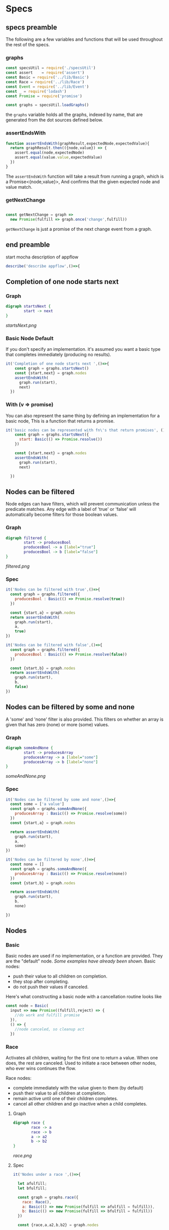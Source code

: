 * Specs
:PROPERTIES:
:comments: yes
:padline:  no
:tangle:   appflowSpec.js
:exports:  both
:END:

** specs preamble
The following are a few variables and functions that will be used throughout the rest of the specs.

*** graphs
#+begin_src js
  const specsUtil = require('./specsUtil')
  const assert    = require('assert')
  const Basic = require('../lib/Basic')
  const Race = require('../lib/Race')
  const Event = require('../lib/Event')
  const _ = require('lodash')
  const Promise = require('promise')

  const graphs = specsUtil.loadGraphs()
#+end_src

the =graphs= variable holds all the graphs, indexed by name, that are generated from the dot sources defined below.

*** assertEndsWith
#+begin_src js
  function assertEndsWith(graphResult,expectedNode,expectedValue){
    return graphResult.then(({node,value}) => {
      assert.equal(node,expectedNode)
      assert.equal(value.value,expectedValue)
    })
  }
#+end_src

The =assertEndsWith= function will take a result from running a graph, which is a Promise<{node,value}>,
And confirms that the given expected node and value match.

*** getNextChange
#+begin_src js

  const getNextChange = graph =>
    new Promise(fulfill => graph.once('change',fulfill))
#+end_src

=getNextChange= is just a promise of the next change event from a graph.

** end preamble

start mocha description of appflow
#+begin_src js
  describe('describe appflow',()=>{
#+end_src


** Completion of one node starts next
*** Graph
#+source: startsNext
#+begin_src dot :tangle startsNext.dot :file startsNext.png :cmdline -Tpng
  digraph startsNext {
          start -> next
  }
#+end_src

#+RESULTS:
[[file:startsNext.png]]

[[startsNext.png]]


*** Basic Node Default
If you don't specify an implementation.
it's assumed you want a basic type that completes immediately (producing no results).
#+source: startsNextSpec
#+begin_src js
  it('Completion of one node starts next ',()=>{
      const graph = graphs.startsNext()
      const {start,next} = graph.nodes
      assertEndsWith(
        graph.run(start),
        next)
    })
#+end_src

#+RESULTS:

*** With (v => promise)
You can also represent the same thing by defining an implementation for a basic node,
This is a function that returns a promise.
#+begin_src js
  it('basic nodes can be represented with fn\'s that return promises', ()=>{
      const graph = graphs.startsNext({
        start: Basic(() => Promise.resolve())
      })

      const {start,next} = graph.nodes
      assertEndsWith(
        graph.run(start),
        next)

    })
#+end_src



** Nodes can be filtered
Node edges can have filters, which will prevent communication unless the predicate matches.
Any edge with a label of 'true' or 'false' will automatically become filters for those boolean values.
*** Graph
#+source: filtered
#+begin_src dot :tangle filtered.dot :file filtered.png :cmdline -Tpng
  digraph filtered {
          start -> producesBool
          producesBool -> a [label="true"]
          producesBool -> b [label="false"]
  }
#+end_src

#+RESULTS:
[[file:filtered.png]]

[[filtered.png]]

*** Spec
#+source: filteredSpec
#+begin_src js
  it('Nodes can be filtered with true',()=>{
    const graph = graphs.filtered({
      producesBool : Basic(() => Promise.resolve(true))
    })

    const {start,a} = graph.nodes
    return assertEndsWith(
      graph.run(start),
      a,
      true)
  })

  it('Nodes can be filtered with false',()=>{
    const graph = graphs.filtered({
      producesBool : Basic(() => Promise.resolve(false))
    })

    const {start,b} = graph.nodes
    return assertEndsWith(
      graph.run(start),
      b,
      false)
  })
#+end_src

** Nodes can be filtered by some and none
A 'some' and 'none' filter is also provided.
This filters on whether an array is given that has zero (none) or more (some) values.

*** Graph
#+source: someAndNone
#+begin_src dot :tangle someAndNone.dot :file someAndNone.png :cmdline -Tpng
  digraph someAndNone {
          start -> producesArray
          producesArray -> a [label="some"]
          producesArray -> b [label="none"]
  }
#+end_src

#+RESULTS:
[[file:someAndNone.png]]

[[someAndNone.png]]


*** Spec
#+source: someAndNoneSpec
#+begin_src js
  it('Nodes can be filtered by some and none',()=>{
    const some = ['a value']
    const graph = graphs.someAndNone({
      producesArray : Basic(() => Promise.resolve(some))
    })
    const {start,a} = graph.nodes

    return assertEndsWith(
      graph.run(start),
      a,
      some)
  })

  it('Nodes can be filtered by none',()=>{
    const none = []
    const graph = graphs.someAndNone({
      producesArray : Basic(() => Promise.resolve(none))
    })
    const {start,b} = graph.nodes

    return assertEndsWith(
      graph.run(start),
      b,
      none)

  })
#+end_src

** Nodes

*** Basic
Basic nodes are used if no implementation, or a function are provided.
They are the "default" node.
[[Basic Node Default][Some examples have already been shown.]]
Basic nodes:
- push their value to all children on completion.
- they stop after completing.
- do not push their values if canceled.

Here's what constructing a basic node with a cancellation routine looks like
  #+begin_src js :tangle no
    const node = Basic(
      input => new Promise((fulfill,reject) => {
        //do work and fulfill promise
      }),
      () => {
        //node canceled, so cleanup act
      })
  #+end_src



*** Race
Activates all children, waiting for the first one to return a value.
When one does, the rest are canceled. Used to initiate a race between other nodes,
who ever wins continues the flow.

Race nodes:
- complete immediately with the value given to them (by default)
- push their value to all children at completion.
- remain active until one of their children completes.
- cancel all other children and go inactive when a child completes.

**** Graph
#+source: race
#+begin_src dot :tangle race.dot :file race.png :cmdline -Tpng
  digraph race {
          race -> a
          race -> b
          a -> a2
          b -> b2
  }
#+end_src

#+RESULTS:
[[file:race.png]]

[[race.png]]

**** Spec
#+source: raceSpec
#+begin_src js
  it('Nodes under a race ',()=>{

    let afulfill;
    let bfulfill;

    const graph = graphs.race({
      race: Race(),
      a: Basic(() => new Promise(fulfill => afulfill = fulfill)),
      b: Basic(() => new Promise(fulfill => bfulfill = fulfill))
    })

    const {race,a,a2,b,b2} = graph.nodes

    const getNext = _.partial(getNextChange,graph)

    const test = getNext(graph).then(nodes => {
      const expected = [race,a,b]
      assert(_.contains(nodes,...expected),'race a and b are active')
      afulfill()
      return getNext()

    }).then(nodes =>{
      assert.deepEqual(nodes, [a2],'a2 is active')
    })

    graph.run(race)
    return test

  })
#+end_src

*** Event
An event node expects to be given an event emitter.
It then forwards all events down the edges until one
triggers entering of another node.

**** Graph
#+source: event
#+begin_src dot :tangle event.dot :file event.png :cmdline -Tpng
  digraph event {
          event -> a
          event -> b
          event -> someOtherName [label="'c'"]
  }
#+end_src

#+RESULTS:
[[file:event.png]]

**** Spec
#+source: eventSpec
#+begin_src js
  const EventEmitter = require('events').EventEmitter

  it('Event node uses connected node name as default event type',()=>{

    const eventEmitter = new EventEmitter()
    const graph = graphs.event({
      event: Event(()=>eventEmitter)
    })

    const {event,a}  = graph.nodes

    const test = assertEndsWith(
      graph.run(event),
      a)

    eventEmitter.emit('a')
    return test

  })

  it('Event node uses label of edge if present',()=>{

    const eventEmitter = new EventEmitter()
    const graph = graphs.event({
      event: Event(()=>eventEmitter)
    })

    const {event,someOtherName}  = graph.nodes

    const test = assertEndsWith(
      graph.run(event),
      someOtherName)

    eventEmitter.emit('c')
    return test

  })

  it('Event node uses filter if present',()=>{

    const eventEmitter = new EventEmitter()

    const filter = ({type,value}) =>
      type !== 'a' && value !== 'fail'

    const graph = graphs.event({
      event: Event(()=>eventEmitter,filter)
    })

    const {event,a,b}  = graph.nodes

    const test = assertEndsWith(
      graph.run(event), b)

    eventEmitter.emit('a','fail')
    eventEmitter.emit('b')
    return test

  })

#+end_src



*** TODO Custom

Creating additional node types are possible.
Just specify your implementation when creating the graph.
Here's an example
  #+begin_src js :tangle no
      //Add example of creating node type
  #+end_src



** specs end
end mocha description of appflow
#+begin_src js
  })
#+end_src
